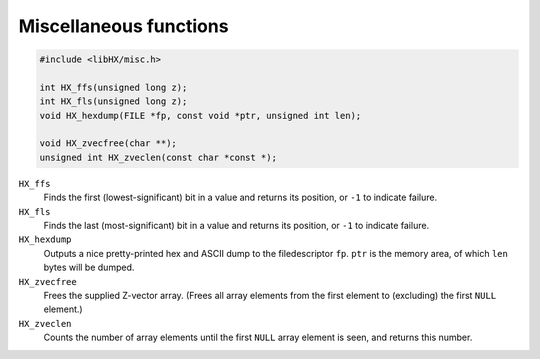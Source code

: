 =======================
Miscellaneous functions
=======================

.. code-block:: c

	#include <libHX/misc.h>

	int HX_ffs(unsigned long z);
	int HX_fls(unsigned long z);
	void HX_hexdump(FILE *fp, const void *ptr, unsigned int len);

	void HX_zvecfree(char **);
	unsigned int HX_zveclen(const char *const *);

``HX_ffs``
	Finds the first (lowest-significant) bit in a value and returns its
	position, or ``-1`` to indicate failure.

``HX_fls``
	Finds the last (most-significant) bit in a value and returns its
	position, or ``-1`` to indicate failure.

``HX_hexdump``
	Outputs a nice pretty-printed hex and ASCII dump to the filedescriptor
	``fp``. ``ptr`` is the memory area, of which ``len`` bytes will be
	dumped.

``HX_zvecfree``
	Frees the supplied Z-vector array. (Frees all array elements from the
	first element to (excluding) the first ``NULL`` element.)

``HX_zveclen``
	Counts the number of array elements until the first ``NULL`` array
	element is seen, and returns this number.
